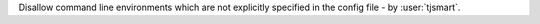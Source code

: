 Disallow command line environments which are not explicitly specified in the config file - by :user:`tjsmart`.
